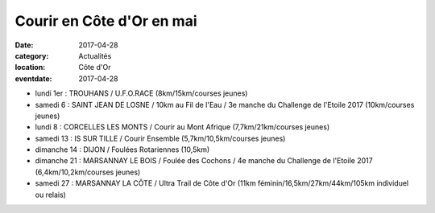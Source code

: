 Courir en Côte d'Or en mai
==========================

:date: 2017-04-28
:category: Actualités
:location: Côte d'Or
:eventdate: 2017-04-28

- lundi 1er : TROUHANS / U.F.O.RACE (8km/15km/courses jeunes)
- samedi 6 : SAINT JEAN DE LOSNE / 10km au Fil de l'Eau / 3e manche du Challenge de l'Etoile 2017 (10km/courses jeunes)
- lundi 8 : CORCELLES LES MONTS / Courir au Mont Afrique (7,7km/21km/courses jeunes)
- samedi 13 : IS SUR TILLE / Courir Ensemble (5,7km/10,5km/courses jeunes)
- dimanche 14 : DIJON / Foulées Rotariennes (10,5km)
- dimanche 21 : MARSANNAY LE BOIS / Foulée des Cochons / 4e manche du Challenge de l'Etoile 2017 (6,4km/10,2km/courses jeunes)
- samedi 27 : MARSANNAY LA CÔTE / Ultra Trail de Côte d'Or (11km féminin/16,5km/27km/44km/105km individuel ou relais)
